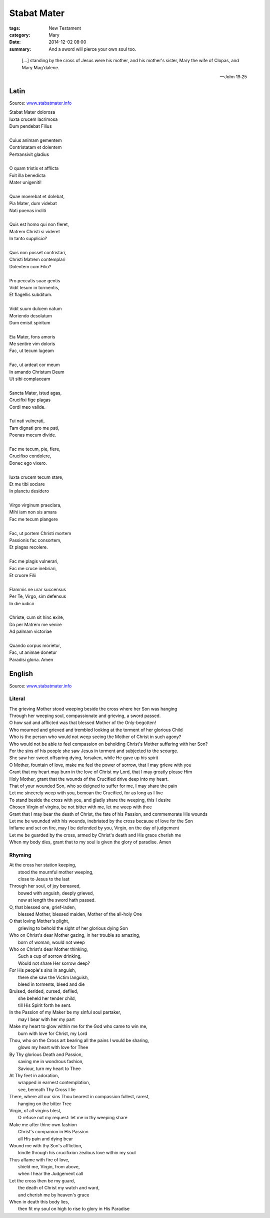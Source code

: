 
Stabat Mater
============

:tags: New Testament
:category: Mary
:date: 2014-12-02 08:00
:summary: And a sword will pierce your own soul too.

..

.. image:: {filename}img/sorokin-crucifixion.jpg
   :alt: Evgraf Semenovich Sorokin, Crucifixion, 1873

..

    [...] standing by the cross of Jesus were his mother, and his mother's sister, Mary
    the wife of Clopas, and Mary Mag'dalene.

    -- John 19:25

Latin
-----

Source: `www.stabatmater.info <http://www.stabatmater.info/txtintro.html>`_

| Stabat Mater dolorosa
| Iuxta crucem lacrimosa
| Dum pendebat Filius
| 
| Cuius animam gementem
| Contristatam et dolentem
| Pertransivit gladius
| 
| O quam tristis et afflicta
| Fuit illa benedicta
| Mater unigeniti!
| 
| Quae moerebat et dolebat,
| Pia Mater, dum videbat
| Nati poenas incliti
| 
| Quis est homo qui non fleret,
| Matrem Christi si videret
| In tanto supplicio?
| 
| Quis non posset contristari,
| Christi Matrem contemplari
| Dolentem cum Filio?
| 
| Pro peccatis suae gentis
| Vidit Iesum in tormentis,
| Et flagellis subditum.
| 
| Vidit suum dulcem natum
| Moriendo desolatum
| Dum emisit spiritum
| 
| Eia Mater, fons amoris 
| Me sentire vim doloris
| Fac, ut tecum lugeam
| 
| Fac, ut ardeat cor meum
| In amando Christum Deum
| Ut sibi complaceam
| 
| Sancta Mater, istud agas,
| Crucifixi fige plagas
| Cordi meo valide.
| 
| Tui nati vulnerati,
| Tam dignati pro me pati,
| Poenas mecum divide.
| 
| Fac me tecum, pie, flere,
| Crucifixo condolere,
| Donec ego vixero.
| 
| Iuxta crucem tecum stare,
| Et me tibi sociare
| In planctu desidero
| 
| Virgo virginum praeclara,
| Mihi iam non sis amara
| Fac me tecum plangere
| 
| Fac, ut portem Christi mortem
| Passionis fac consortem,
| Et plagas recolere.
| 
| Fac me plagis vulnerari,
| Fac me cruce inebriari,
| Et cruore Filii
| 
| Flammis ne urar succensus
| Per Te, Virgo, sim defensus
| In die iudicii
| 
| Christe, cum sit hinc exire,
| Da per Matrem me venire
| Ad palmam victoriae
| 
| Quando corpus morietur,
| Fac, ut animae donetur
| Paradisi gloria. Amen
 
English
-------

Source: `www.stabatmater.info <http://www.stabatmater.info/txtintro.html>`_

Literal
'''''''

| The grieving Mother stood weeping beside the cross where her Son was hanging
| Through her weeping soul, compassionate and grieving, a sword passed.
| O how sad and afflicted was that blessed Mother of the Only-begotten!
| Who mourned and grieved and trembled looking at the torment of her glorious Child
| Who is the person who would not weep seeing the Mother of Christ in such agony?
| Who would not be able to feel compassion on beholding Christ's Mother suffering with her Son?
| For the sins of his people she saw Jesus in torment and subjected to the scourge.
| She saw her sweet offspring dying, forsaken, while He gave up his spirit
| O Mother, fountain of love, make me feel the power of sorrow, that I may grieve with you
| Grant that my heart may burn in the love of Christ my Lord, that I may greatly please Him
| Holy Mother, grant that the wounds of the Crucified drive deep into my heart.
| That of your wounded Son, who so deigned to suffer for me, I may share the pain
| Let me sincerely weep with you, bemoan the Crucified, for as long as I live
| To stand beside the cross with you, and gladly share the weeping, this I desire
| Chosen Virgin of virgins, be not bitter with me, let me weep with thee
| Grant that I may bear the death of Christ, the fate of his Passion, and commemorate His wounds
| Let me be wounded with his wounds, inebriated by the cross because of love for the Son
| Inflame and set on fire, may I be defended by you, Virgin, on the day of judgement
| Let me be guarded by the cross, armed by Christ's death and His grace cherish me
| When my body dies, grant that to my soul is given the glory of paradise. Amen
 

Rhyming
'''''''

| At the cross her station keeping,
|     stood the mournful mother weeping,
|     close to Jesus to the last
| Through her soul, of joy bereaved,
|     bowed with anguish, deeply grieved,
|     now at length the sword hath passed.
| O, that blessed one, grief-laden,
|     blessed Mother, blessed maiden, Mother of the all-holy One
| O that loving Mother's plight,
|     grieving to behold the sight of her glorious dying Son
| Who on Christ's dear Mother gazing, in her trouble so amazing,
|     born of woman, would not weep
| Who on Christ's dear Mother thinking,
|     Such a cup of sorrow drinking,
|     Would not share Her sorrow deep?
| For His people's sins in anguish,
|     there she saw the Victim languish,
|     bleed in torments, bleed and die
| Bruised, derided, cursed, defiled,
|     she beheld her tender child,
|     till His Spirit forth he sent.
| In the Passion of my Maker be my sinful soul partaker,
|     may I bear with her my part
| Make my heart to glow within me for the God who came to win me,
|     burn with love for Christ, my Lord
| Thou, who on the Cross art bearing all the pains I would be sharing,
|     glows my heart with love for Thee
| By Thy glorious Death and Passion,
|     saving me in wondrous fashion,
|     Saviour, turn my heart to Thee
| At Thy feet in adoration,
|     wrapped in earnest contemplation,
|     see, beneath Thy Cross I lie
| There, where all our sins Thou bearest in compassion fullest, rarest,
|     hanging on the bitter Tree
| Virgin, of all virgins blest,
|     O refuse not my request: let me in thy weeping share
| Make me after thine own fashion
|     Christ's companion in His Passion
|     all His pain and dying bear
| Wound me with thy Son's affliction,
|     kindle through his crucifixion zealous love within my soul
| Thus aflame with fire of love,
|     shield me, Virgin, from above,
|     when I hear the Judgement call
| Let the cross then be my guard,
|     the death of Christ my watch and ward,
|     and cherish me by heaven's grace
| When in death this body lies,
|     then fit my soul on high to rise to glory in His Paradise

